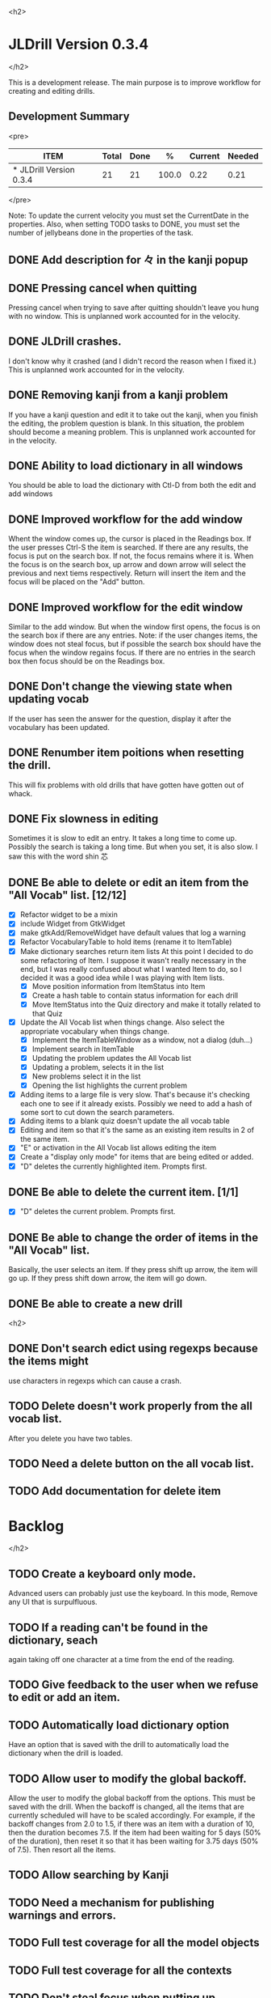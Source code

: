 
<h2>
* JLDrill Version 0.3.4
</h2>

  :PROPERTIES:
  :COLUMNS: %40ITEM %JellyBeans(Total){+} %Done(Done){+} %Percent(%) %CurrentVelocity(Current) %NeededVelocity(Needed)
  :StartDate: <2008-12-25 Thu>
  :CurrentDate:  <2009-03-30 Mon>
  :EndDate: <2009-04-03 Fri>
  :PERCENT: 0
  :CurrentVelocity: 0
  :NeededVelocity: 0
  :END:

This is a development release.  The main purpose is to improve
workflow for creating and editing drills.

** Development Summary

<pre>
#+BEGIN: columnview :maxlevel 1 :id local
| ITEM                    | Total | Done |     % | Current | Needed |
|-------------------------+-------+------+-------+---------+--------|
| * JLDrill Version 0.3.4 |    21 |   21 | 100.0 |    0.22 |   0.21 |
#+TBLFM: @2$4=($3/$2)*100;%.1f::@2$5=$3/($PROP_CurrentDate - $PROP_StartDate);%.2f::@2$6=$2/($PROP_EndDate - $PROP_StartDate);%.2f
#+END
</pre>

Note: To update the current velocity you must set the CurrentDate in
the properties.  Also, when setting TODO tasks to DONE, you must set
the number of jellybeans done in the properties of the task.


** DONE Add description for 々 in the kanji popup

  :PROPERTIES:
  :JellyBeans: 1
  :Done: 1
  :END:

** DONE Pressing cancel when quitting
  Pressing cancel when trying to save after quitting shouldn't leave
  you hung with no window.  This is unplanned work accounted for in
  the velocity.

** DONE JLDrill crashes.
  I don't know why it crashed (and I didn't record the reason when I
  fixed it.)  This is unplanned work accounted for in the velocity.

** DONE Removing kanji from a kanji problem
  If you have a kanji question and edit it to take out the kanji,
  when you finish the editing, the problem question is blank.
  In this situation, the problem should become a meaning problem.
  This is unplanned work accounted for in the velocity.

** DONE Ability to load dictionary in all windows
   You should be able to load the dictionary with Ctl-D from
   both the edit and add windows

  :PROPERTIES:
  :JellyBeans: 2
  :Done: 2
  :END:

** DONE Improved workflow for the add window
   Whent the window comes up, the cursor is placed in the Readings box.
   If the user presses Ctrl-S the item is searched.  If there are any
   results, the focus is put on the search box.  If not, the focus
   remains where it is.  When the focus is on the search box, up arrow
   and down arrow will select the previous and next tiems
   respectively. Return will insert the item and the focus will be
   placed on the "Add" button. 

   :PROPERTIES:
   :JellyBeans: 5
   :Done: 5
   :END:

** DONE Improved workflow for the edit window
   Similar to the add window.  But when the window first opens, the
   focus is on the search box if there are any entries.  Note:  if the
   user changes items, the window does not steal focus, but if
   possible the search box should have the focus when the window
   regains focus.  If there are no entries in the search box then focus
   should be on the Readings box.

   :PROPERTIES:
   :JellyBeans: 3
   :Done: 3
   :END:

** DONE Don't change the viewing state when updating vocab
   If the user has seen the answer for the question, display
   it after the vocabulary has been updated.

   :PROPERTIES:
   :JellyBeans: 1
   :DONE: 1
   :END:

** DONE Renumber item poitions when resetting the drill.
   This will fix problems with old drills that have gotten have gotten
   out of whack.

   :PROPERTIES:
   :JellyBeans: 1
   :DONE: 1
   :END:

** DONE Fix slowness in editing
        Sometimes it is slow to edit an entry.  It takes a long time
		to come up.  Possibly the search is taking a long time.
		But when you set, it is also slow.  I saw this with
		the word shin 芯
** DONE Be able to delete or edit an item from the "All Vocab" list. [12/12]
   - [X] Refactor widget to be a mixin
   - [X] include Widget from GtkWidget
   - [X] make gtkAdd/RemoveWidget have default values that log a warning
   - [X] Refactor VocabularyTable to hold items (rename it to ItemTable)
   - [X] Make dictionary searches return item lists
		 At this point I decided to do some refactoring of Item.  I
		 suppose it wasn't really necessary in the end, but I was
         really confused about what I wanted Item to do, so I decided
         it was a good idea while I was playing with Item lists.
       - [X] Move position information from ItemStatus into Item
       - [X] Create a hash table to contain status information for
         each drill
       - [X] Move ItemStatus into the Quiz directory and make it
         totally related to that Quiz
   - [X] Update the All Vocab list when things change.  Also select
		 the appropriate vocabulary when things change.
       - [X] Implement the ItemTableWindow as a window, not a dialog
         (duh...)
       - [X] Implement search in ItemTable
       - [X] Updating the problem updates the All Vocab list
       - [X] Updating a problem, selects it in the list
       - [X] New problems select it in the list
       - [X] Opening the list highlights the current problem
   - [X] Adding items to a large file is very slow.  That's because
     it's checking each one to see if it already exists.  Possibly we
     need to add a hash of some sort to cut down the search parameters.
   - [X] Adding items to a blank quiz doesn't update the all vocab
     table
   - [X] Editing and item so that it's the same as an existing item
     results in 2 of the same item.
   - [X] "E" or activation in the All Vocab list allows editing the item
   - [X] Create a "display only mode" for items that are being edited
     or added.
   - [X] "D" deletes the currently highlighted item.  Prompts first.

   :PROPERTIES:
   :JellyBeans: 2
   :Done: 2
   :END:

** DONE Be able to delete the current item. [1/1]
   - [X] "D" deletes the current problem.  Prompts first.

   :PROPERTIES:
   :JellyBeans: 3
   :Done: 3
   :END:

** DONE Be able to change the order of items in the "All Vocab" list.
   Basically, the user selects an item.  If they press shift up arrow, the
   item will go up. If they press shift down arrow, the item will go down.

   :PROPERTIES:
   :JellyBeans: 2
   :Done: 2
   :END:

** DONE Be able to create a new drill


   :PROPERTIES:
   :JellyBeans: 1
   :Done: 1
   :END:


<h2>
** DONE Don't search edict using regexps because the items might
   use characters in regexps which can cause a crash.
** TODO Delete doesn't work properly from the all vocab list.
   After you delete you have two tables.
** TODO Need a delete button on the all vocab list.
** TODO Add documentation for delete item
* Backlog
</h2>

** TODO Create a keyboard only mode.
   Advanced users can probably just use the keyboard.  In this mode,
   Remove any UI that is surpulfluous.

** TODO If a reading can't be found in the dictionary, seach 
   again taking off one character at a time from the end of the
   reading. 
   :PROPERTIES:
   :JellyBeans: 2
   :END:

** TODO Give feedback to the user when we refuse to edit or add an item.
** TODO Automatically load dictionary option
   Have an option that is saved with the drill to automatically
   load the dictionary when the drill is loaded.

** TODO Allow user to modify the global backoff.
   Allow the user to modify the global backoff from the options.  This
   must be saved with the drill.  When the backoff is changed, all the
   items that are currently scheduled will have to be scaled
   accordingly.  For example, if the backoff changes from 2.0 to 1.5,
   if there was an item with a duration of 10, then the duration
   becomes 7.5.  If the item had been waiting for 5 days (50% of the
   duration), then reset it so that it has been waiting for 3.75 days
   (50% of 7.5).  Then resort all the items.

   :PROPERTIES:
   :JellyBeans: 3
   :END:

** TODO Allow searching by Kanji
** TODO Need a mechanism for publishing warnings and errors.

** TODO Full test coverage for all the model objects

** TODO Full test coverage for all the contexts

** TODO Don't steal focus when putting up windows that take no input.  
   Deferred from 0.3.3 from 0.3.3.  I tried to do it, but it never
   worked.  I suspect a race condition in GTK and it's not important
   enough to kill myself over.

** TODO Create a recent used menu for loading drills that you've used recently.

** TODO Stop distributing edict in the gem.  
   Allow the user to set where the dictionary is.

** TODO Allow user to set the formatting for each type of data.  
   Store the formatting in the drill.

** TODO Define the structure of the data in the drill.  
   In other words, create a dynamic data type that defines the
   structure of the data item that is to be drilled.  Save it in the
   drill itself.  Create a structure for edict vocabulary.

** TODO Rename the methods that take Vocabulary
   (like Quiz#add()) to indicate that it's for Vocabulary (i.e.,
   Quiz#addVocab())

** TODO Define a structure for grammar.

** TODO Display parts of speech tags next to what they modify
   (i.e. each definition, or sentence)

** TODO Allow the user to choose what tags to display.  
   Save this in the drill.

** TODO Associate data items with the dictionary they belong to.
   Only load the dictionary if it's in the drill. (Question: Should it
   unload the dictionary on next drill?  Probably yes...)

** TODO Create Debian packaging.

** TODO Create Windows packaging.

** TODO Indicate when the item has been promoted.
** TODO When save fails, indicate it to the user 
   before bringing up the save as dialog.

** TODO Replace webgen with something else.  

** TODO Create a dictionary back end to allow it to use online dictionaries,
   or dictionary servers (fantasdic? stardict?)

** TODO Create a structure for Tanaka corpus.

** TODO Create Redhat packaging.

** TODO Create OSX packaging.

